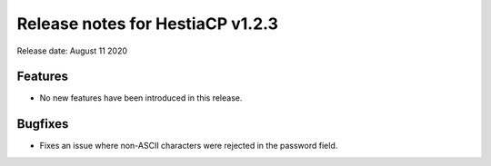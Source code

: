 ***************************************************
Release notes for HestiaCP v1.2.3
***************************************************

Release date: August 11 2020

########
Features
########

- No new features have been introduced in this release.

########
Bugfixes
########

- Fixes an issue where non-ASCII characters were rejected in the password field.